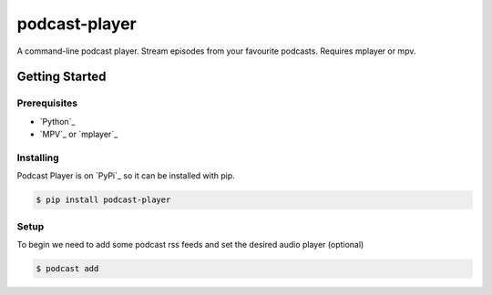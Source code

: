 podcast-player
==============

A command-line podcast player. Stream episodes from your favourite podcasts.
Requires mplayer or mpv.

Getting Started
---------------

Prerequisites
~~~~~~~~~~~~~

-  `Python`_
-  `MPV`_ or `mplayer`_

Installing
~~~~~~~~~~

Podcast Player is on `PyPi`_ so it can be installed with pip.

.. code-block:: bash

    $ pip install podcast-player
	
Setup	
~~~~~

To begin we need to add some podcast rss feeds and set the desired audio player (optional)

.. code-block:: bash

    $ podcast add 
